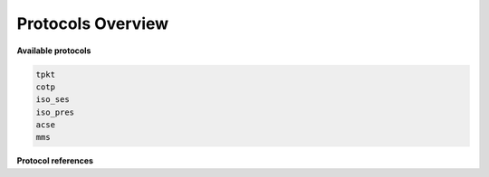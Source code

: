 .. _getting_started_protocols:

Protocols Overview
==================


**Available protocols**

.. code-block::

    tpkt
    cotp
    iso_ses
    iso_pres
    acse
    mms


**Protocol references**

.. grid:: 1 1 2 3
    :gutter: 2
    :padding: 1
    :class-row: surface

    .. grid-item-card:: :octicon:`plug` TPKT (RFC1006)
        :link: tpkt_index
        :link-type: ref

        ISO Transport over TCP/IP.

    .. grid-item-card:: :octicon:`link` COTP (X.224)
        :link: cotp_index
        :link-type: ref

        Connection-Oriented Transport Protocol.

    .. grid-item-card:: :octicon:`sign-in` COSP (X.225)
        :link: cosp_index
        :link-type: ref

        Connection-Oriented Session Protocol.

    .. grid-item-card:: :octicon:`browser` COPP (X.226)
        :link: copp_index
        :link-type: ref

        Connection-Oriented Presentation Protocol.


    .. grid-item-card:: :octicon:`broadcast` ACSE (X.227)
        :link: acse_index
        :link-type: ref

        Association Control Service Element.


    .. grid-item-card:: :octicon:`server` MMS (ISO 9506)
        :link: mms_index
        :link-type: ref

        Manufacturing Message Specification protocol.

